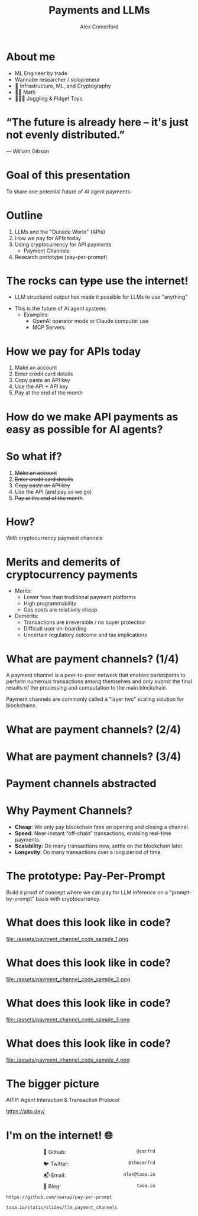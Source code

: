:REVEAL_PROPERTIES:
#+REVEAL_ROOT: https://cdn.jsdelivr.net/npm/reveal.js
#+REVEAL_REVEAL_JS_VERSION: 4
#+REVEAL_TRANS: slide
#+REVEAL_THEME: moon
#+REVEAL_PLUGINS: (highlight markdown)
#+REVEAL_INIT_OPTIONS: slideNumber:false
#+OPTIONS: toc:nil timestamp:nil num:nil
:END:

#+MACRO: color @@html:<font color="$1">$2</font>@@
#+MACRO: imglink @@html:<img src="$1">@@

#+Title: Payments and LLMs
#+Author: Alex Comerford

#+BEGIN_SRC emacs-lisp :exports none
(require 'ox-reveal)
(setq org-src-preserve-indentation nil)
(setq org-toggle-with-inline-images t)
(setq org-edit-src-content-indentation 0)
(setq org-startup-with-inline-images t)
(setq org-export-with-email t)
(setq org-reveal-root "http://cdn.jsdelivr.net/npm/reveal.js")

(defun* export-on-save (&key (enable nil))
  (interactive)
  (if (and (not enable) (memq 'org-reveal-export-to-html after-save-hook))
      (progn
        (remove-hook 'after-save-hook 'org-reveal-export-to-html t)
        (message "Disabled export on save"))
    (add-hook 'after-save-hook 'org-reveal-export-to-html nil t)
    (message "Enabled export on save")))
(export-on-save)
#+END_SRC

#+RESULTS:
: Enabled export on save

* About me

  - ML Engineer by trade
  - Wannabe researcher / solopreneur
  - 💙 Infrastructure, ML, and Cryptography
  - 💙💙 Math
  - 💙💙💙 Juggling & Fidget Toys

* “The future is already here – it's just not evenly distributed.”
	― William Gibson

* Goal of this presentation

  To share one potential future of AI agent payments

* Outline

  1. LLMs and the "Outside World" (APIs)
  2. How we pay for APIs today
  3. Using cryptocurrency for API payments
     - Payment Channels
  4. Research prototype (pay-per-prompt)

* The rocks can +type+ use the internet!

	- LLM structured output has made it possible for LLMs to use "anything"
  - This is the future of AI agent systems
	- Examples:
		- OpenAI operator mode or Claude computer use
		- MCP Servers

* How we pay for APIs today

	1. Make an account
	2. Enter credit card details
	3. Copy paste an API key
	4. Use the API + API key
	5. Pay at the end of the month

* How do we make API payments as easy as possible for AI agents?

* So what if?

	1. +Make an account+
	2. +Enter credit card details+
	3. +Copy paste an API key+
	4. Use the API (and pay as we go)
	5. +Pay at the end of the month+

* How?

	With cryptocurrency payment channels

* Merits and demerits of cryptocurrency payments

	- Merits:
		- Lower fees than traditional payment platforms
		- High programmability
		- Gas costs are relatively cheap

	- Demerits:
		- Transactions are irreversible / no buyer protection
		- Difficult user on-boarding
		- Uncertain regulatory outcome and tax implications

* What are payment channels? (1/4)

	A payment channel is a peer-to-peer network that enables participants to
	perform numerous transactions among themselves and only submit the final
	results of the processing and computation to the main blockchain.

  Payment channels are commonly called a "layer two" scaling solution for
  blockchains.

* What are payment channels? (2/4)

  [[file:./assets/payment_channel_diagram.png]]

* What are payment channels? (3/4)

  [[file:./assets/payment_channel_sequence_diagram.png]]

* Payment channels abstracted

  [[file:./assets/State_Channels_Hierarchy.png]]

* Why Payment Channels?

  - *Cheap*: We only pay blockchain fees on opening and closing a channel.
  - *Speed:* Near-instant “off-chain” transactions, enabling real-time payments.
  - *Scalability:* Do many transactions now, settle on the blockchain later.
  - *Longevity*: Do many transactions over a long period of time.

* The prototype: Pay-Per-Prompt

  Build a proof of concept where we can pay for LLM inference on a
  "prompt-by-prompt" basis with cryptocurrency.
  
* What does this look like in code?

	file:./assets/payment_channel_code_sample_1.png

* What does this look like in code?

	file:./assets/payment_channel_code_sample_2.png

* What does this look like in code?

	file:./assets/payment_channel_code_sample_3.png

* What does this look like in code?

	file:./assets/payment_channel_code_sample_4.png

* The bigger picture

  AITP: Agent Interaction & Transaction Protocol

  https://aitp.dev/
  
* I'm on the internet! 🌐

  #+NAME: surround
  #+begin_export html
  <div style="text-align: left;width: 60%;margin: auto auto">
  <p><span style="float:left">🐙 Github:</span> <span style="float:right"><code>@cmrfrd</code></span></p>
  <br />
  <p><span style="float:left">🐦 Twitter:</span> <span style="float:right"><code>@thecmrfrd</code></span></p>
  <br />
  <p><span style="float:left">📬 Email:</span> <span style="float:right"><code>alex@taoa.io</code></span></p>
  <br />
  <p><span style="float:left">📑 Blog:</span> <span style="float:right"><code>taoa.io</code></span></p>
  <br />
  </div>
  #+end_export

  ~https://github.com/nearai/pay-per-prompt~

  ~taoa.io/static/slides/llm_payment_channels~
